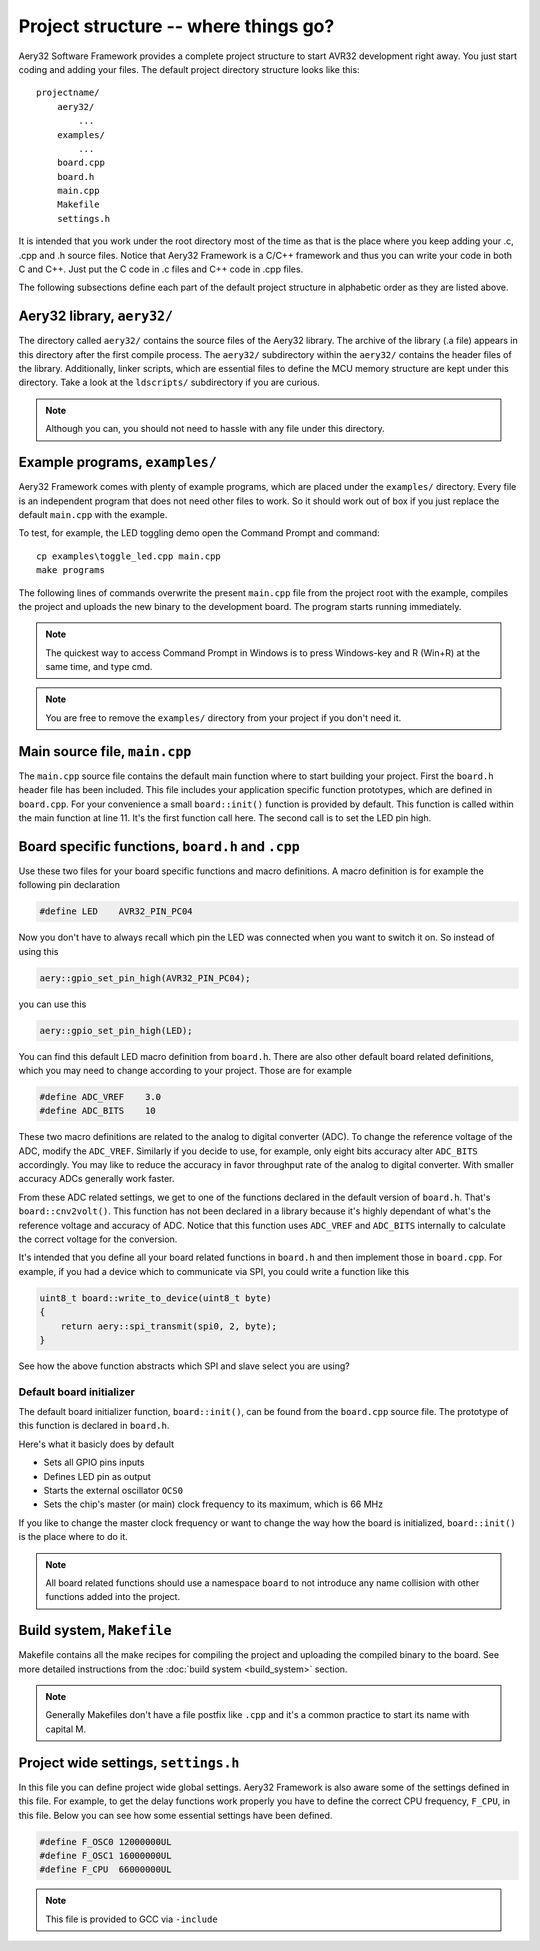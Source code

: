 Project structure -- where things go?
=====================================

Aery32 Software Framework provides a complete project structure to start
AVR32 development right away. You just start coding and adding your files.
The default project directory structure looks like this::

    projectname/
        aery32/
            ...
        examples/
            ...
        board.cpp
        board.h
        main.cpp
        Makefile
        settings.h

It is intended that you work under the root directory most of the time as
that is the place where you keep adding your .c, .cpp and .h source files.
Notice that Aery32 Framework is a C/C++ framework and thus you can write
your code in both C and C++. Just put the C code in .c files and C++ code
in .cpp files.

The following subsections define each part of the default project structure
in alphabetic order as they are listed above.

Aery32 library, ``aery32/``
---------------------------

The directory called ``aery32/`` contains the source files of the Aery32
library. The archive of the library (.a file) appears in this directory after
the first compile process. The ``aery32/`` subdirectory within the ``aery32/``
contains the header files of the library. Additionally, linker scripts,
which are essential files to define the MCU memory structure are kept under
this directory. Take a look at the ``ldscripts/`` subdirectory if you are
curious.

.. note ::

    Although you can, you should not need to hassle with any file under this
    directory.

Example programs, ``examples/``
-------------------------------

Aery32 Framework comes with plenty of example programs, which are placed
under the ``examples/`` directory. Every file is an independent program
that does not need other files to work. So it should work out of box if you
just replace the default ``main.cpp`` with the example.

To test, for example, the LED toggling demo open the Command Prompt
and command::

    cp examples\toggle_led.cpp main.cpp
    make programs

The following lines of commands overwrite the present ``main.cpp`` file
from the project root with the example, compiles the project and uploads
the new binary to the development board. The program starts running
immediately.

.. note ::

    The quickest way to access Command Prompt in Windows is to press
    Windows-key and R (Win+R) at the same time, and type cmd.

.. note ::

    You are free to remove the ``examples/`` directory from your project
    if you don't need it.

Main source file, ``main.cpp``
------------------------------

The ``main.cpp`` source file contains the default main function where to
start building your project. First the ``board.h`` header file has been
included. This file includes your application specific function prototypes,
which are defined in ``board.cpp``. For your convenience a small
``board::init()`` function is provided by default. This function is called
within the main function at line 11. It's the first function call here.
The second call is to set the LED pin high.

.. code-block:: c++
    :linenos:

    #include "board.h"
    using namespace aery;

    int main(void)
    {
        /*
         * Put your application initialization sequence here. The default
         * board initializer defines the LED pin as output and sets the CPU
         * clock speed to 66 MHz.
         */
        board::init();
        gpio_set_pin_high(LED);

        for(;;) {
            /* Put your application code here */

        }

        return 0;
    }

Board specific functions, ``board.h`` and ``.cpp``
--------------------------------------------------

Use these two files for your board specific functions and macro definitions.
A macro definition is for example the following pin declaration

.. code-block:: c++

    #define LED    AVR32_PIN_PC04

Now you don't have to always recall which pin the LED was connected when
you want to switch it on. So instead of using this

.. code-block:: c++

    aery::gpio_set_pin_high(AVR32_PIN_PC04);

you can use this

.. code-block:: c++

    aery::gpio_set_pin_high(LED);

You can find this default LED macro definition from ``board.h``. There are
also other default board related definitions, which you may need to change
according to your project. Those are for example

.. code-block:: c++

    #define ADC_VREF    3.0
    #define ADC_BITS    10

These two macro definitions are related to the analog to digital converter
(ADC). To change the reference voltage of the ADC, modify the ``ADC_VREF``.
Similarly if you decide to use, for example, only eight bits accuracy alter
``ADC_BITS`` accordingly. You may like to reduce the accuracy in favor
throughput rate of the analog to digital converter. With smaller accuracy
ADCs generally work faster.

From these ADC related settings, we get to one of the functions declared in
the default version of ``board.h``. That's ``board::cnv2volt()``. This
function has not been declared in a library because it's highly dependant
of what's the reference voltage and accuracy of ADC. Notice that this function
uses ``ADC_VREF`` and ``ADC_BITS`` internally to calculate the correct voltage
for the conversion.

It's intended that you define all your board related functions in ``board.h``
and then implement those in ``board.cpp``. For example, if you had a device
which to communicate via SPI, you could write a function like this

.. code-block:: c++

    uint8_t board::write_to_device(uint8_t byte)
    {
        return aery::spi_transmit(spi0, 2, byte);
    }

See how the above function abstracts which SPI and slave select you are using?

Default board initializer
'''''''''''''''''''''''''

The default board initializer function, ``board::init()``, can be found from
the ``board.cpp`` source file. The prototype of this function is declared
in ``board.h``.

Here's what it basicly does by default

- Sets all GPIO pins inputs
- Defines LED pin as output
- Starts the external oscillator ``OCS0``
- Sets the chip's master (or main) clock frequency to its maximum,
  which is 66 MHz

If you like to change the master clock frequency or want to change the way
how the board is initialized, ``board::init()`` is the place where to do it.

.. note::

    All board related functions should use a namespace ``board`` to not
    introduce any name collision with other functions added into the project.

Build system, ``Makefile``
--------------------------

Makefile contains all the make recipes for compiling the project and uploading
the compiled binary to the board. See more detailed instructions
from the :doc:`build system <build_system>` section.

.. note ::

    Generally Makefiles don't have a file postfix like ``.cpp`` and it's
    a common practice to start its name with capital M.

Project wide settings, ``settings.h``
-------------------------------------

In this file you can define project wide global settings. Aery32 Framework
is also aware some of the settings defined in this file. For example, to get
the delay functions work properly you have to define the correct CPU frequency,
``F_CPU``, in this file. Below you can see how some essential settings have
been defined.

.. code-block:: c++

    #define F_OSC0 12000000UL
    #define F_OSC1 16000000UL
    #define F_CPU  66000000UL

.. note ::

    This file is provided to GCC via ``-include``
